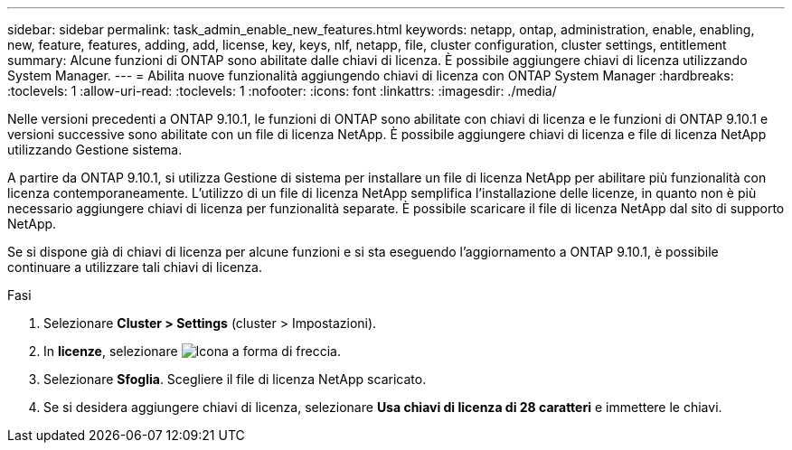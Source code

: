 ---
sidebar: sidebar 
permalink: task_admin_enable_new_features.html 
keywords: netapp, ontap, administration, enable, enabling, new, feature, features, adding, add, license, key, keys, nlf, netapp, file, cluster configuration, cluster settings, entitlement 
summary: Alcune funzioni di ONTAP sono abilitate dalle chiavi di licenza. È possibile aggiungere chiavi di licenza utilizzando System Manager. 
---
= Abilita nuove funzionalità aggiungendo chiavi di licenza con ONTAP System Manager
:hardbreaks:
:toclevels: 1
:allow-uri-read: 
:toclevels: 1
:nofooter: 
:icons: font
:linkattrs: 
:imagesdir: ./media/


[role="lead"]
Nelle versioni precedenti a ONTAP 9.10.1, le funzioni di ONTAP sono abilitate con chiavi di licenza e le funzioni di ONTAP 9.10.1 e versioni successive sono abilitate con un file di licenza NetApp. È possibile aggiungere chiavi di licenza e file di licenza NetApp utilizzando Gestione sistema.

A partire da ONTAP 9.10.1, si utilizza Gestione di sistema per installare un file di licenza NetApp per abilitare più funzionalità con licenza contemporaneamente. L'utilizzo di un file di licenza NetApp semplifica l'installazione delle licenze, in quanto non è più necessario aggiungere chiavi di licenza per funzionalità separate. È possibile scaricare il file di licenza NetApp dal sito di supporto NetApp.

Se si dispone già di chiavi di licenza per alcune funzioni e si sta eseguendo l'aggiornamento a ONTAP 9.10.1, è possibile continuare a utilizzare tali chiavi di licenza.

.Fasi
. Selezionare *Cluster > Settings* (cluster > Impostazioni).
. In *licenze*, selezionare image:icon_arrow.gif["Icona a forma di freccia"].
. Selezionare *Sfoglia*. Scegliere il file di licenza NetApp scaricato.
. Se si desidera aggiungere chiavi di licenza, selezionare *Usa chiavi di licenza di 28 caratteri* e immettere le chiavi.

